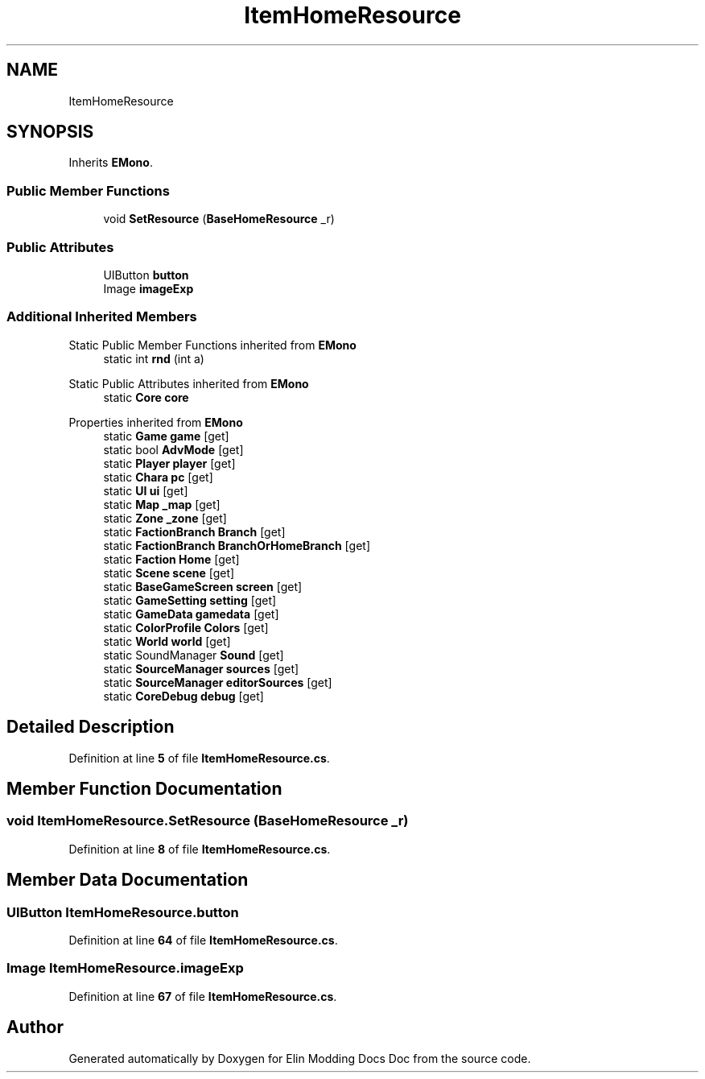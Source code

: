 .TH "ItemHomeResource" 3 "Elin Modding Docs Doc" \" -*- nroff -*-
.ad l
.nh
.SH NAME
ItemHomeResource
.SH SYNOPSIS
.br
.PP
.PP
Inherits \fBEMono\fP\&.
.SS "Public Member Functions"

.in +1c
.ti -1c
.RI "void \fBSetResource\fP (\fBBaseHomeResource\fP _r)"
.br
.in -1c
.SS "Public Attributes"

.in +1c
.ti -1c
.RI "UIButton \fBbutton\fP"
.br
.ti -1c
.RI "Image \fBimageExp\fP"
.br
.in -1c
.SS "Additional Inherited Members"


Static Public Member Functions inherited from \fBEMono\fP
.in +1c
.ti -1c
.RI "static int \fBrnd\fP (int a)"
.br
.in -1c

Static Public Attributes inherited from \fBEMono\fP
.in +1c
.ti -1c
.RI "static \fBCore\fP \fBcore\fP"
.br
.in -1c

Properties inherited from \fBEMono\fP
.in +1c
.ti -1c
.RI "static \fBGame\fP \fBgame\fP\fR [get]\fP"
.br
.ti -1c
.RI "static bool \fBAdvMode\fP\fR [get]\fP"
.br
.ti -1c
.RI "static \fBPlayer\fP \fBplayer\fP\fR [get]\fP"
.br
.ti -1c
.RI "static \fBChara\fP \fBpc\fP\fR [get]\fP"
.br
.ti -1c
.RI "static \fBUI\fP \fBui\fP\fR [get]\fP"
.br
.ti -1c
.RI "static \fBMap\fP \fB_map\fP\fR [get]\fP"
.br
.ti -1c
.RI "static \fBZone\fP \fB_zone\fP\fR [get]\fP"
.br
.ti -1c
.RI "static \fBFactionBranch\fP \fBBranch\fP\fR [get]\fP"
.br
.ti -1c
.RI "static \fBFactionBranch\fP \fBBranchOrHomeBranch\fP\fR [get]\fP"
.br
.ti -1c
.RI "static \fBFaction\fP \fBHome\fP\fR [get]\fP"
.br
.ti -1c
.RI "static \fBScene\fP \fBscene\fP\fR [get]\fP"
.br
.ti -1c
.RI "static \fBBaseGameScreen\fP \fBscreen\fP\fR [get]\fP"
.br
.ti -1c
.RI "static \fBGameSetting\fP \fBsetting\fP\fR [get]\fP"
.br
.ti -1c
.RI "static \fBGameData\fP \fBgamedata\fP\fR [get]\fP"
.br
.ti -1c
.RI "static \fBColorProfile\fP \fBColors\fP\fR [get]\fP"
.br
.ti -1c
.RI "static \fBWorld\fP \fBworld\fP\fR [get]\fP"
.br
.ti -1c
.RI "static SoundManager \fBSound\fP\fR [get]\fP"
.br
.ti -1c
.RI "static \fBSourceManager\fP \fBsources\fP\fR [get]\fP"
.br
.ti -1c
.RI "static \fBSourceManager\fP \fBeditorSources\fP\fR [get]\fP"
.br
.ti -1c
.RI "static \fBCoreDebug\fP \fBdebug\fP\fR [get]\fP"
.br
.in -1c
.SH "Detailed Description"
.PP 
Definition at line \fB5\fP of file \fBItemHomeResource\&.cs\fP\&.
.SH "Member Function Documentation"
.PP 
.SS "void ItemHomeResource\&.SetResource (\fBBaseHomeResource\fP _r)"

.PP
Definition at line \fB8\fP of file \fBItemHomeResource\&.cs\fP\&.
.SH "Member Data Documentation"
.PP 
.SS "UIButton ItemHomeResource\&.button"

.PP
Definition at line \fB64\fP of file \fBItemHomeResource\&.cs\fP\&.
.SS "Image ItemHomeResource\&.imageExp"

.PP
Definition at line \fB67\fP of file \fBItemHomeResource\&.cs\fP\&.

.SH "Author"
.PP 
Generated automatically by Doxygen for Elin Modding Docs Doc from the source code\&.
